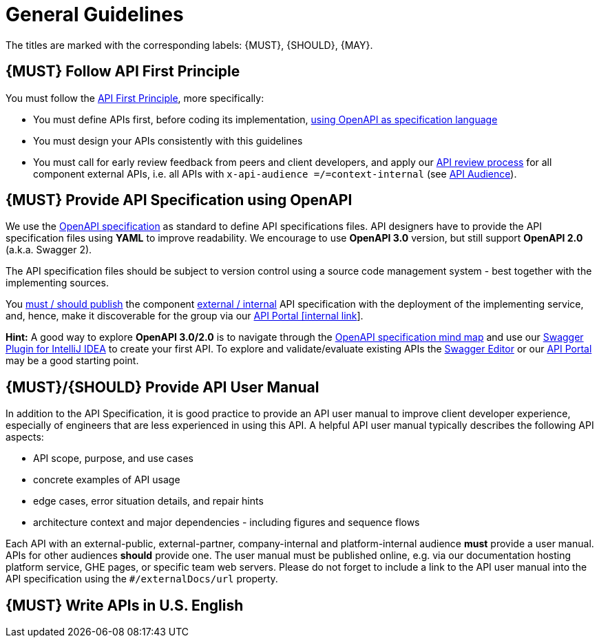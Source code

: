 [[general-guidelines]]
= General Guidelines

The titles are marked with the corresponding labels: {MUST},
{SHOULD}, {MAY}.

[#100]
== {MUST} Follow API First Principle

You must follow the <<api-first, API First Principle>>, more specifically:

* You must define APIs first, before coding its implementation,
  <<101, using OpenAPI as specification language>>
* You must design your APIs consistently with this guidelines
* You must call for early review feedback from peers and client developers,
  and apply our
  https://github.com/infinitecsolutions/dev-policies/pull/1[API review process]
  for all component external APIs, i.e. all APIs with
  `x-api-audience =/=context-internal` (see <<219, API Audience>>).

[#101]
== {MUST} Provide API Specification using OpenAPI

We use the http://swagger.io/specification/[OpenAPI specification] as standard
to define API specifications files. API designers have to provide the API
specification files using *YAML* to improve readability. We encourage to use
*OpenAPI 3.0* version, but still support *OpenAPI 2.0* (a.k.a. Swagger 2).

The API specification files should be subject to version control using a source
code management system - best together with the implementing sources.

You <<192, must / should publish>> the component <<219, external / internal>>
API specification with the deployment of the implementing service, and, hence,
make it discoverable for the group via our https://apis.zalando.net/[API Portal
[internal link]].

*Hint:* A good way to explore *OpenAPI 3.0/2.0* is to navigate through the
https://openapi-map.apihandyman.io/[OpenAPI specification mind map] and use
our https://plugins.jetbrains.com/search?search=swagger+Monte[Swagger Plugin
for IntelliJ IDEA] to create your first API. To explore and validate/evaluate
existing APIs the https://editor.swagger.io/[Swagger Editor] or our
https://apis.zalando.net[API Portal] may be a good starting point.


[#102]
== {MUST}/{SHOULD} Provide API User Manual

In addition to the API Specification, it is good practice to provide an
API user manual to improve client developer experience, especially of
engineers that are less experienced in using this API. A helpful API user
manual typically describes the following API aspects:

* API scope, purpose, and use cases
* concrete examples of API usage
* edge cases, error situation details, and repair hints
* architecture context and major dependencies - including figures and
sequence flows

Each API with an external-public, external-partner, company-internal and
platform-internal audience *must* provide a user manual. APIs for other
audiences *should* provide one.
The user manual must be published online, e.g. via our documentation hosting platform service,
GHE pages, or specific team web servers. Please do not forget to include a link to the
API user manual into the API specification using the `#/externalDocs/url` property.

[#103]
== {MUST} Write APIs in U.S. English

